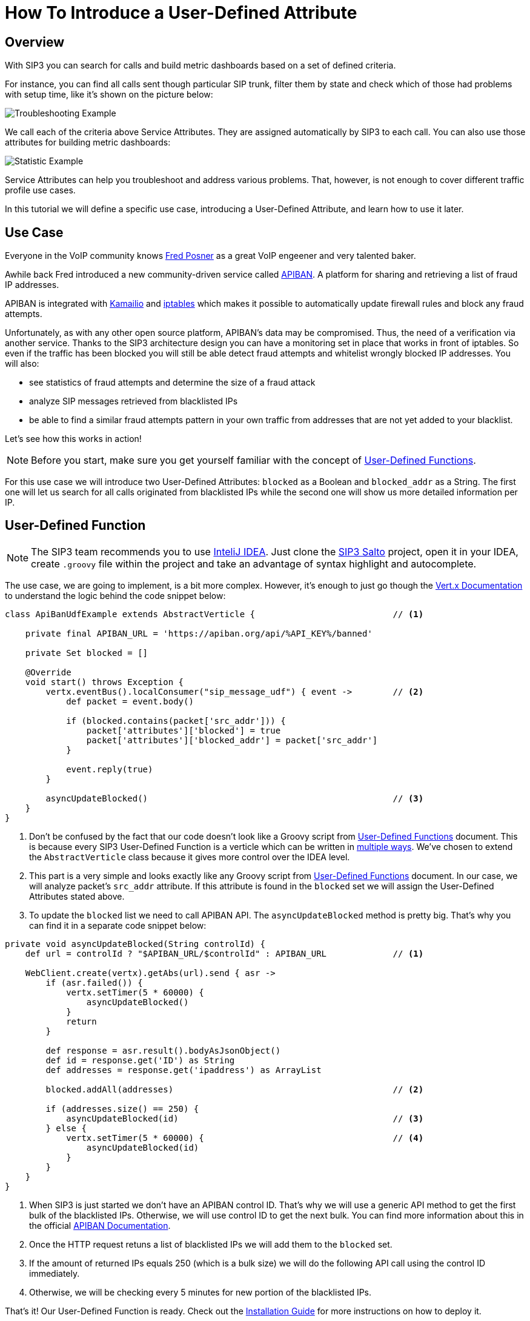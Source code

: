 = How To Introduce a User-Defined Attribute

:description: SIP3 How To Introduce a User-Defined Attribute Tutorial.

== Overview

With SIP3 you can search for calls and build metric dashboards based on a set of defined criteria.

For instance, you can find all calls sent though particular SIP trunk, filter them by state and check which of those had problems with setup time, like it's shown on the picture below:

image::CallSetupTroubleshootingByTrunk.png[Troubleshooting Example]

We call each of the criteria above Service Attributes. They are assigned automatically by SIP3 to each call. You can also use those attributes for building metric dashboards:

image::CallSetupStatisticByTrunk.png[Statistic Example]

Service Attributes can help you troubleshoot and address various problems. That, however, is not enough to cover different traffic profile use cases.

In this tutorial we will define a specific use case, introducing a User-Defined Attribute, and learn how to use it later.

== Use Case

Everyone in the VoIP community knows https://twitter.com/fredposner[Fred Posner] as a great VoIP engeener and very talented baker.

Awhile back Fred introduced a new community-driven service called https://apiban.org[APIBAN]. A platform for sharing and retrieving a list of fraud IP addresses.

APIBAN is integrated with https://apiban.org/doc.html#kamailioex[Kamailio] and https://apiban.org/doc.html#iptablesex[iptables] which makes it possible to automatically update firewall rules and block any fraud attempts.

Unfortunately, as with any other open source platform, APIBAN's data may be compromised. Thus, the need of a verification via another service.
Thanks to the SIP3 architecture design you can have a monitoring set in place that works in front of iptables.
So even if the traffic has been blocked you will still be able detect fraud attempts and whitelist wrongly blocked IP addresses. You will also:

* see statistics of fraud attempts and determine the size of a fraud attack
* analyze SIP messages retrieved from blacklisted IPs
* be able to find a similar fraud attempts pattern in your own traffic from addresses that are not yet added to your blacklist.

Let's see how this works in action!

NOTE: Before you start, make sure you get yourself familiar with the concept of xref:features/UserDefinedFunctions.adoc[User-Defined Functions].

For this use case we will introduce two User-Defined Attributes: `blocked` as a Boolean and `blocked_addr` as a String.
The first one will let us search for all calls originated from blacklisted IPs while the second one will show us more detailed information per IP.

== User-Defined Function

NOTE: The SIP3 team recommends you to use https://www.jetbrains.com/idea[InteliJ IDEA].
Just clone the https://github.com/sip3io/sip3-salto-ce[SIP3 Salto] project, open it in your IDEA, create `.groovy` file within the project and take an advantage of syntax highlight and autocomplete.

The use case, we are going to implement, is a bit more complex.
However, it's enough to just go though the https://vertx.io/docs/vertx-core/groovy[Vert.x Documentation] to understand the logic behind the code snippet below:

[source,groovy]
----
class ApiBanUdfExample extends AbstractVerticle {                           // <1>

    private final APIBAN_URL = 'https://apiban.org/api/%API_KEY%/banned'

    private Set blocked = []

    @Override
    void start() throws Exception {
        vertx.eventBus().localConsumer("sip_message_udf") { event ->        // <2>
            def packet = event.body()

            if (blocked.contains(packet['src_addr'])) {
                packet['attributes']['blocked'] = true
                packet['attributes']['blocked_addr'] = packet['src_addr']
            }

            event.reply(true)
        }

        asyncUpdateBlocked()                                                // <3>
    }
}
----

<1> Don't be confused by the fact that our code doesn't look like a Groovy script from xref:features/UserDefinedFunctions.adoc[User-Defined Functions] document.
This is because every SIP3 User-Defined Function is a verticle which can be written in https://vertx.io/docs/vertx-core/groovy/#_writing_verticles[multiple ways].
We've chosen to extend the `AbstractVerticle` class because it gives more control over the IDEA level.
<2> This part is a very simple and looks exactly like any Groovy script from xref:features/UserDefinedFunctions.adoc[User-Defined Functions] document.
In our case, we will analyze packet's `src_addr` attribute. If this attribute is found in the `blocked` set we will assign the User-Defined Attributes stated above.
<3> To update the `blocked` list we need to call APIBAN API. The `asyncUpdateBlocked` method is pretty big. That's why you can find it in a separate code snippet below:

[source,groovy]
----
private void asyncUpdateBlocked(String controlId) {
    def url = controlId ? "$APIBAN_URL/$controlId" : APIBAN_URL             // <1>

    WebClient.create(vertx).getAbs(url).send { asr ->
        if (asr.failed()) {
            vertx.setTimer(5 * 60000) {
                asyncUpdateBlocked()
            }
            return
        }

        def response = asr.result().bodyAsJsonObject()
        def id = response.get('ID') as String
        def addresses = response.get('ipaddress') as ArrayList

        blocked.addAll(addresses)                                           // <2>

        if (addresses.size() == 250) {
            asyncUpdateBlocked(id)                                          // <3>
        } else {
            vertx.setTimer(5 * 60000) {                                     // <4>
                asyncUpdateBlocked(id)
            }
        }
    }
}
----
<1> When SIP3 is just started we don't have an APIBAN control ID. That's why we will use a generic API method to get the first bulk of the blacklisted IPs.
Otherwise, we will use control ID to get the next bulk. You can find more information about this in the official https://apiban.org/doc.html#banned[APIBAN Documentation].
<2> Once the HTTP request retuns a list of blacklisted IPs we will add them to the `blocked` set.
<3> If the amount of returned IPs equals 250 (which is a bulk size) we will do the following API call using the control ID immediately.
<4> Otherwise, we will be checking every 5 minutes for new portion of the blacklisted IPs.

That's it! Our User-Defined Function is ready. Check out the xref:InstallationGuide.adoc[Installation Guide] for more instructions on how to deploy it.

== Real Life Example

In order to make this use case more interesting and show you real data, we agreed to deploy the User-Defined Function from above to one of our customers who wasn't sure if they are experiencing fraud attacks.

As soon as it was deployed we built a metric dashboard using the `blocked` attribute. Here is what we've got:

image::DashboardForCallAttemptsBlockedByApiban.png[Dashboard For Call Attempts Blocked By APIBAN]

As you can see there is a good amount of fraud attempts blocked by the list of IPs retrieved from APIBAN API. Let's see what are those:

image::SearchForCallAttemptsBlockedByApiban.png[Search For Call Attempts Blocked By APIBAN]

Now let's see how many blacklisted IPs are attacking the customer's VoIP servers:

image::ShowIpListBlockedByApiban.png[Show IP List Blocked By APIBAN]

After seeing this data, our customer decided to leave the SIP3 integration with APIBAN working, hoping that the APIBAN database will keep expanding in future and help more businesses like his.

== Minimizing VoIP fraud attempts with SIP3

As the VoIP fraud attempts have begun to rise in the last few years, it is important to understand how you can minimize the impact they have on your business.

While it might be difficult to prevent VoIP fraud from happening, the right tools in place could help you reduce your chances of becoming a victim. Why to wait fo fraud attacks to effect your business when SIP3 can give you 360-degree service visibility?